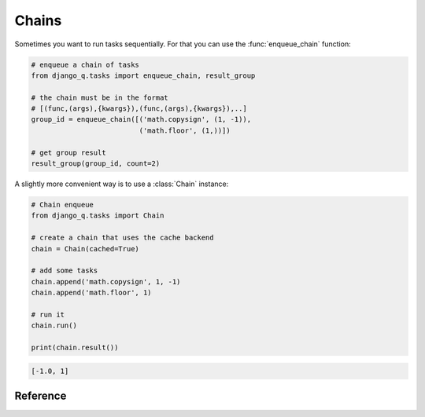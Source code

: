 .. py:currentmodule:: django_q

Chains
======
Sometimes you want to run tasks sequentially. For that you can use the :func:`enqueue_chain` function:

.. code-block:: python

    # enqueue a chain of tasks
    from django_q.tasks import enqueue_chain, result_group

    # the chain must be in the format
    # [(func,(args),{kwargs}),(func,(args),{kwargs}),..]
    group_id = enqueue_chain([('math.copysign', (1, -1)),
                              ('math.floor', (1,))])

    # get group result
    result_group(group_id, count=2)

A slightly more convenient way is to use a :class:`Chain` instance:

.. code-block:: python

    # Chain enqueue
    from django_q.tasks import Chain

    # create a chain that uses the cache backend
    chain = Chain(cached=True)

    # add some tasks
    chain.append('math.copysign', 1, -1)
    chain.append('math.floor', 1)

    # run it
    chain.run()

    print(chain.result())
.. code-block:: python

    [-1.0, 1]

Reference
---------
.. py:function:: enqueue_chain(chain, group=None, cached=Conf.CACHED, sync=Conf.SYNC, broker=None)

    enqueue a chain of tasks. See also the :class:`Chain` class.

    :param list chain: a list of tasks in the format [(func,(args),{kwargs}), (func,(args),{kwargs})]
    :param str group: an optional group name.
    :param bool cached: run this against the cache backend
    :param bool sync: execute this inline instead of asynchronous

.. py:class:: Chain(chain=None, group=None, cached=Conf.CACHED, sync=Conf.SYNC)

    A sequential chain of tasks. Acts as a convenient wrapper for :func:`enqueue_chain`
    You can pass the task chain at construction or you can append individual tasks before running them.

        :param list chain: a list of task in the format [(func,(args),{kwargs}), (func,(args),{kwargs})]
        :param str group: an optional group name.
        :param bool cached: run this against the cache backend
        :param bool sync: execute this inline instead of asynchronous


    .. py:method:: append(func, *args, **kwargs)

    Append a task to the chain. Takes the same arguments as :func:`enqueue`

        :return: the current number of tasks in the chain
        :rtype: int


    .. py:method:: run()

    Start queueing the chain to the worker cluster.

        :return: the chains group id


    .. py:method:: result(wait=0)

    return the full list of results from the chain when it finishes. Blocks until timeout or result.

        :param int wait: how many milliseconds to wait for a result
        :return: an unsorted list of results


    .. py:method:: fetch(failures=True, wait=0)

    get the task result objects from the chain when it finishes. Blocks until timeout or result.

        :param failures: include failed tasks
        :param int wait: how many milliseconds to wait for a result
        :return: an unsorted list of task objects

    .. py:method:: current()

    get the index of the currently executing chain element

        :return int: current chain index

    .. py:method:: length()

    get the length of the chain

        :return int: length of the chain
